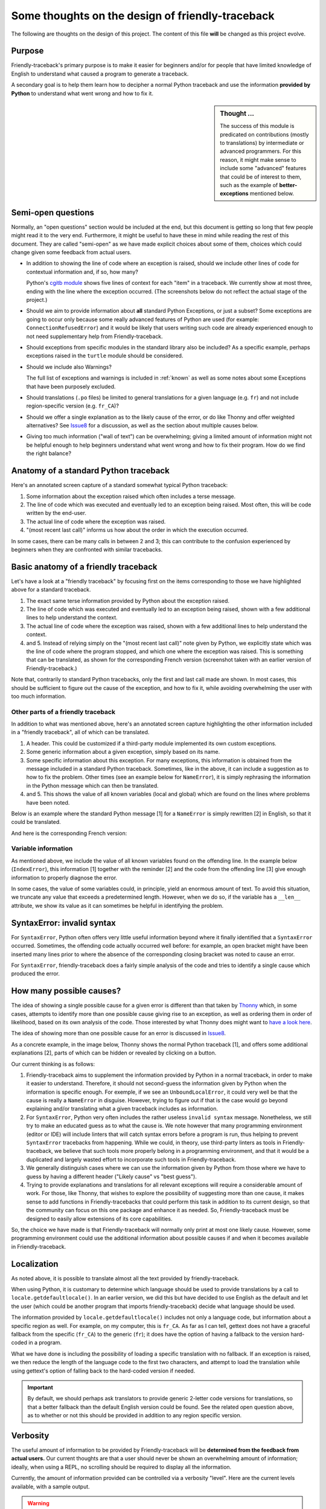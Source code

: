 Some thoughts on the design of friendly-traceback
=================================================

.. todo::

    Add note about no required dependencies other than what is
    found in the Python standard library.

The following are thoughts on the design of this project.
The content of this file **will** be changed as this project evolve.

Purpose
-------

Friendly-traceback's primary purpose is to make it easier for
beginners and/or for people that have limited knowledge of English
to understand what caused a program to generate a traceback.

A secondary goal is to help them learn how to decipher a normal Python
traceback and use the information **provided by Python**
to understand what went wrong and how to fix it.


.. sidebar:: Thought ...

    The success of this module is predicated on contributions (mostly to
    translations) by intermediate or advanced programmers.
    For this reason, it might make sense to include some "advanced" features
    that could be of interest to them, such as the example of
    **better-exceptions** mentioned below.

Semi-open questions
-------------------

Normally, an "open questions" section would be included at the end, but this document
is getting so long that few people might read it to the very end.
Furthermore, it might be useful to have these in mind while reading the rest of
this document. They are called "semi-open" as we have made explicit choices
about some of them, choices which could change given some feedback from
actual users.

- In addition to showing the line of code where an exception is raised,
  should we include other lines of code for contextual information and,
  if so, how many?

  Python's `cgitb module <https://docs.python.org/3/library/cgitb.html>`_
  shows five lines of context for each "item" in a traceback. We currently
  show at most three, ending with the line where the exception occurred.
  (The screenshots below do not reflect the actual stage of the project.)

- Should we aim to provide information about **all** standard Python
  Exceptions, or just a subset?  Some exceptions are going to occur only
  because some really advanced features of Python are used (for example:
  ``ConnectionRefusedError``) and it would be likely that users writing
  such code are already experienced enough to not need supplementary help
  from Friendly-traceback.

- Should exceptions from specific modules in the standard library also
  be included? As a specific example, perhaps exceptions raised in the
  ``turtle`` module should be considered.

- Should we include also Warnings?

  The full list of exceptions and warnings is included in
  :ref:`known` as well as some notes about some Exceptions that have
  been purposely excluded.

- Should translations (``.po`` files) be limited to general translations
  for a given language (e.g. ``fr``) and not include region-specific version
  (e.g. ``fr_CA``)?

- Should we offer a single explanation as to the likely cause of the error,
  or do like Thonny and offer weighted alternatives?
  See Issue8_ for a discussion, as well as the section about multiple
  causes below.

- Giving too much information ("wall of text") can be overwhelming;
  giving a limited amount of information might not be helpful enough to help
  beginners understand what went wrong and how to fix their program.
  How do we find the right balance?


.. _Issue8: https://github.com/aroberge/friendly-traceback/issues/8
.. _Issue10: https://github.com/aroberge/friendly-traceback/issues/10

Anatomy of a standard Python traceback
--------------------------------------

Here's an annotated screen capture of a standard somewhat typical Python traceback:

.. image:: images/standard_traceback.png
   :scale: 50 %
   :alt: Standard Python traceback

1. Some information about the exception raised which often includes a terse message.

2. The line of code which was executed and eventually led to an exception
   being raised. Most often, this will be code written by the end-user.

3. The actual line of code where the exception was raised.

4. "(most recent last call)" informs us how about the order in which the
   execution occurred.

In some cases, there can be many calls in between 2 and 3; this can contribute
to the confusion experienced by beginners when they are confronted with
similar tracebacks.

Basic anatomy of a friendly traceback
-------------------------------------

Let's have a look at a "friendly traceback" by focusing first on the items
corresponding to those we have highlighted above for a standard traceback.

.. image:: images/friendly_traceback_en.png
   :scale: 50 %
   :alt: Friendly Python traceback

1. The exact same terse information provided by Python about the exception raised.

2. The line of code which was executed and eventually led to an exception
   being raised, shown with a few additional lines to help understand the context.

3. The actual line of code where the exception was raised, shown with a few
   additional lines to help understand the context.

4. and 5. Instead of relying simply on the "(most recent last call)" note
   given by Python, we explicitly state which was the line of code where
   the program stopped, and which one where the exception was raised.
   This is something that can be translated, as shown for the corresponding
   French version (screenshot taken with an earlier version of Friendly-traceback.)

.. image:: images/friendly_traceback_fr.png
   :scale: 50 %
   :alt: Friendly Python traceback

Note that, contrarily to standard Python tracebacks, only the first and last
call made are shown.  In most cases, this should be sufficient to figure out
the cause of the exception, and how to fix it, while avoiding overwhelming
the user with too much information.

Other parts of a friendly traceback
~~~~~~~~~~~~~~~~~~~~~~~~~~~~~~~~~~~~

In addition to what was mentioned above, here's an annotated screen capture
highlighting the other information included in a "friendly traceback", all
of which can be translated.

.. image:: images/friendly_traceback_en2.png
   :scale: 50 %
   :alt: Friendly Python traceback


1. A header. This could be customized if a third-party module implemented
   its own custom exceptions.

2. Some generic information about a given exception, simply based on its
   name.

3. Some specific information about this exception. For many exceptions, this
   information is obtained from the message included in a standard Python
   traceback. Sometimes, like in the above, it can include a suggestion as
   to how to fix the problem.
   Other times (see an example below for ``NameError``), it is
   simply rephrasing the information in the Python message which can then
   be translated.

4. and 5. This shows the value of all known variables (local and global) which
   are found on the lines where problems have been noted.

Below is an example where the standard Python message [1] for a ``NameError``
is simply rewritten [2] in English, so that it could be translated.


.. image:: images/name_error.png
   :scale: 50 %
   :alt: NameError traceback in English

And here is the corresponding French version:

.. image:: images/name_error_fr.png
   :scale: 50 %
   :alt: NameError traceback in French

Variable information
~~~~~~~~~~~~~~~~~~~~

As mentioned above, we include the value of all known variables found
on the offending line. In the example below (``IndexError``), this
information [1] together with the reminder [2] and the code from
the offending line [3] give enough information to properly diagnose the error.

.. image:: images/index_error.png
   :scale: 50 %
   :alt: IndexError traceback

In some cases, the value of some variables could, in principle,
yield an enormous amount of text.
To avoid this situation, we truncate any value that exceeds a predetermined
length. However, when we do so, if the variable has a ``__len__`` attribute,
we show its value as it can sometimes be helpful in identifying the problem.

.. image:: images/index_error2.png
   :scale: 50 %
   :alt: IndexError traceback

SyntaxError: invalid syntax
---------------------------

For ``SyntaxError``, Python often offers very little useful information
beyond where it finally identified that a ``SyntaxError`` occurred.
Sometimes, the offending code actually occurred well before: for example,
an open bracket might have been inserted many lines prior to where
the absence of the corresponding closing bracket was noted to cause an error.

For ``SyntaxError``, friendly-traceback does a fairly simple analysis
of the code and tries to identify a single cause which produced the
error.


.. image:: images/syntax_error.png
   :scale: 50 %
   :alt: SyntaxError traceback

How many possible causes?
---------------------------

The idea of showing a single possible cause for a given error is different
than that taken by Thonny_ which, in some cases, attempts to identify more than
one possible cause giving rise to an exception, as well as ordering them
in order of likelihood, based on its own analysis of the code.
Those interested by what Thonny does might want to
`have a look here <https://github.com/thonny/thonny/blob/master/thonny/plugins/stdlib_error_helpers.py>`_.

The idea of showing more than one possible cause for an error
is discussed in Issue8_.

.. _Thonny: https://thonny.org/


As a concrete example, in the image below,
Thonny shows the normal Python traceback [1],
and offers some additional explanations [2], parts of which can be hidden
or revealed by clicking on a button.

.. image:: images/thonny.png
   :scale: 100 %
   :alt: Verbosity level 0


Our current thinking is as follows:

1. Friendly-traceback aims to supplement the information provided by Python
   in a normal traceback, in order to make it easier to understand.
   Therefore, it should not second-guess the information given by Python
   when the information is specific enough. For exemple, if we see an
   ``UnboundLocalError``, it could very well be that the cause is really
   a ``NameError`` in disguise. However, trying to figure out if that is the
   case would go beyond explaining and/or translating what a given
   traceback includes as information.

2. For ``SyntaxError``, Python very often includes the rather useless
   ``invalid syntax`` message. Nonetheless, we still try to make an educated
   guess as to what the cause is.  We note however that many programming
   environment (editor or IDE) will include linters that will catch
   syntax errors before a program is run,
   thus helping to prevent ``SyntaxError`` tracebacks from happening.
   While we could, in theory, use third-party linters as
   tools in Friendly-traceback, we believe that such tools more properly
   belong in a programming environment, and that it would be a duplicated
   and largely wasted effort to incorporate such tools in Friendly-traceback.

3. We generally distinguish cases where we can use the information given by Python
   from those where we have to guess by having a different header
   ("Likely cause" vs "best guess").

4. Trying to provide explanations and translations for all relevant
   exceptions will require a considerable amount of work.
   For those, like Thonny, that wishes to
   explore the possibility of suggesting more than one cause, it makes sense
   to add functions in Friendly-tracebacks that could perform this task
   in addition to its current design, so that the community can focus on this
   one package and enhance it as needed. So, Friendly-traceback must be
   designed to easily allow extensions of its core capabilities.

So, the choice we have made is that Friendly-traceback will normally only print
at most one likely cause.
However, some programming environment could use the additional information
about possible causes if and when it becomes available in Friendly-traceback.


Localization
---------------

As noted above, it is possible to translate almost all the text provided
by friendly-traceback.

When using Python, it is customary to determine which language should
be used to provide translations by a call to
``locale.getdefaultlocale()``.  In an earlier version, we did this
but have decided to use English as the default and let the user
(which could be another program that imports friendly-traceback)
decide what language should be used.

The information provided by ``locale.getdefaultlocale()`` includes
not only a language code, but information about a specific region as well.
For example, on my computer, this is ``fr_CA``. As far as I can tell,
gettext does not have a graceful fallback from the specific (``fr_CA``)
to the generic (``fr``); it does have the option of having a fallback
to the version hard-coded in a program.

What we have done is including the possibility
of loading a specific translation with no fallback. If an exception is
raised, we then reduce the length of the language code to the first two
characters, and attempt to load the translation while using
gettext's option of falling back to the hard-coded version if needed.

.. important::

    By default, we should perhaps ask translators to provide generic 2-letter code
    versions for translations, so that a better fallback than the default
    English version could be found.  See the related open question above, as to
    whether or not this should be provided in addition to any region
    specific version.

Verbosity
------------

The useful amount of information to be provided by Friendly-traceback
will be **determined from the feedback from actual users.**
Our current thoughts are that a user should never be shown an overwhelming
amount of information; ideally, when using a REPL, no scrolling should be
required to display all the information.

Currently, the amount of information provided can be controlled via
a verbosity "level".
Here are the current levels available, with a sample output.

.. warning::

    The command-line option ``--level`` shown in the screenshots
    is deprecated.
    Use ``--verbosity`` instead, with the same values.

Level 0
~~~~~~~

This disables friendly-traceback and just shows the normal Python traceback.
It can be set from the commmand line as shown below:


.. image:: images/level0.png
   :scale: 50 %
   :alt: Level 0

Level 1
~~~~~~~

This is the default, showing all the information mentioned previously.
The screen capture below shows that we set the value explictly to 1; however,
we could have omitted the option ``--verbosity 1`` and the result would
have been the same


.. image:: images/level1.png
   :scale: 50 %
   :alt: Level 1

Level 2
~~~~~~~

Same as verbosity level 1 but with the "simulated" Python traceback printed **before**
the rest of the information. Note that, in this case, the "simulated"
Python traceback is identical to the normal Python traceback.

.. important:: Which level to use by default?

    Currently, verbosity level 1 is the default. Since the secondary aim of
    Friendly-traceback is to help users learn how to use the information
    from normal traceback, perhaps the default should be level 2.


.. image:: images/level2.png
   :scale: 50 %
   :alt: Level 2


Level 3
~~~~~~~

Same as verbosity level 1 but with the simulated Python traceback printed **after**
the complete friendly traceback.


.. image:: images/level3.png
   :scale: 50 %
   :alt: Level 3


Level 4
~~~~~~~

The simulated Python traceback followed by some generic information about
this type of error and the likely cause that was identified (if any),
but without showing where in the code the error occurred, nor the variables
involved.


.. image:: images/level4.png
   :scale: 50 %
   :alt: Level 4


Level 5
~~~~~~~

Like verbosity level 4, but without the simulated Python traceback.


.. image:: images/level5.png
   :scale: 50 %
   :alt: Level 5

Level 9
~~~~~~~

Only the simulated Python traceback. In this specific case, it is
identical to the normal Python traceback.


.. image:: images/level9.png
   :scale: 50 %
   :alt: Level 9

Negative values
---------------

For all the cases above for which the "simulated" Python traceback appears,
asking for a negative level number means to replace the "simulated" Python
traceback by the real Python traceback. As a result of this, level -9 is
identical to level 0.

Setting the verbosity level
~~~~~~~~~~~~~~~~~~~~~~~~~~~~

This can be done when using ``friendly_traceback`` explicitly in the
program with ``friendly_traceback.set_verbosity()``,
or as an option from the command line.


.. sidebar:: Additional open question

    It might be interesting to see if the simulated Python traceback could be
    replaced by something that looks like what
    `better-exceptions <https://github.com/Qix-/better-exceptions>`_ provides,
    but perhaps without added colours, at least initially.

    .. image:: images/better-exceptions.png
       :scale: 50 %
       :alt: traceback from better-exceptions


Extensibility
--------------

For projects that have their custom Exceptions, like
`AvantPy <https://aroberge.github.io/avantpy/docs/html/>`_, it is
be possible to add the custom exceptions to those handled by
friendly-traceback.  See the ``demos`` directory for an example.

It is also possible to use a different formatter.


Other similar projects
------------------------

Many other projects do some enhanced traceback formatting, however
none that we know of aim at

1. making tracebacks easier to understand by beginners
2. translating traceback information.

Still, there is much to learn by looking at what others are doing.
The following is an incomplete list of projects or modules to look at:

- https://docs.python.org/3/library/cgitb.html
- https://github.com/albertz/py_better_exchook/
- https://github.com/Infinidat/infi.traceback
- https://github.com/laurb9/rich-traceback
- http://www.wotevah.com/code/log.py
- https://github.com/ipython/ipython/blob/master/IPython/core/ultratb.py
- https://github.com/patrys/great-justice
- https://github.com/Qix-/better-exceptions
- https://github.com/cknd/stackprinter
- https://github.com/onelivesleft/PrettyErrors/
- https://github.com/skorokithakis/tbvaccine
- https://github.com/alexmojaki/stack_data
- And, as mentioned in Issue8_, Thonny_ has a widget called
  "Assistant" whose purpose is helping beginners identify the
  cause of a traceback.
